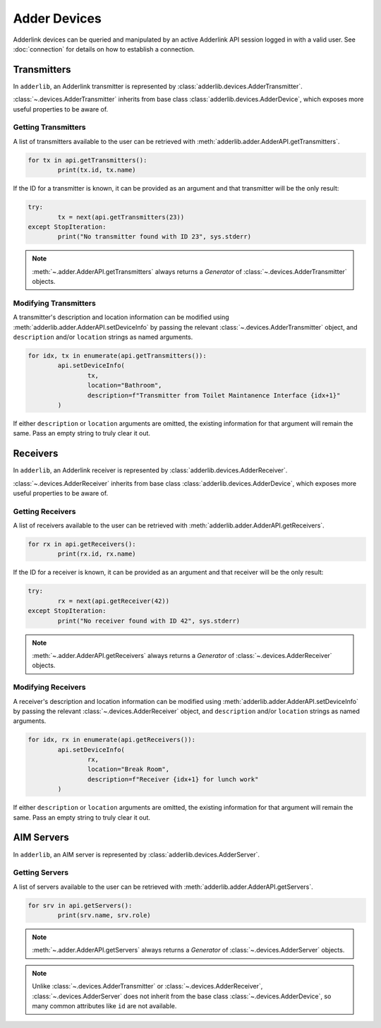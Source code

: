 ===============
 Adder Devices 
===============

Adderlink devices can be queried and manipulated by an active Adderlink API session logged in with a valid user.  
See :doc:`connection` for details on how to establish a connection.

Transmitters
============

In ``adderlib``, an Adderlink transmitter is represented by :class:`adderlib.devices.AdderTransmitter`.

:class:`~.devices.AdderTransmitter` inherits from base class :class:`adderlib.devices.AdderDevice`, which exposes 
more useful properties to be aware of.

Getting Transmitters
--------------------

A list of transmitters available to the user can be retrieved with :meth:`adderlib.adder.AdderAPI.getTransmitters`.

.. code-block:: python

	for tx in api.getTransmitters():
		print(tx.id, tx.name)

If the ID for a transmitter is known, it can be provided as an argument and that transmitter will be the only result:

.. code-block:: python

	try:
		tx = next(api.getTransmitters(23))
	except StopIteration:
		print("No transmitter found with ID 23", sys.stderr)

.. note::
	:meth:`~.adder.AdderAPI.getTransmitters` always returns a `Generator` of :class:`~.devices.AdderTransmitter` objects.

Modifying Transmitters
----------------------

A transmitter's description and location information can be modified using :meth:`adderlib.adder.AdderAPI.setDeviceInfo` by 
passing the relevant :class:`~.devices.AdderTransmitter` object, and ``description`` and/or ``location`` strings as named 
arguments.

.. code-block:: python

	for idx, tx in enumerate(api.getTransmitters()):
		api.setDeviceInfo(
			tx,
			location="Bathroom",
			description=f"Transmitter from Toilet Maintanence Interface {idx+1}"
		)

If either ``description`` or ``location`` arguments are omitted, the existing information for that argument will remain 
the same.  Pass an empty string to truly clear it out.


Receivers
=========

In ``adderlib``, an Adderlink receiver is represented by :class:`adderlib.devices.AdderReceiver`.

:class:`~.devices.AdderReceiver` inherits from base class :class:`adderlib.devices.AdderDevice`, which exposes 
more useful properties to be aware of.

Getting Receivers
-----------------

A list of receivers available to the user can be retrieved with :meth:`adderlib.adder.AdderAPI.getReceivers`.

.. code-block:: python

	for rx in api.getReceivers():
		print(rx.id, rx.name)

If the ID for a receiver is known, it can be provided as an argument and that receiver will be the only result:

.. code-block:: python

	try:
		rx = next(api.getReceiver(42))
	except StopIteration:
		print("No receiver found with ID 42", sys.stderr)

.. note::
	:meth:`~.adder.AdderAPI.getReceivers` always returns a `Generator` of :class:`~.devices.AdderReceiver` objects.


Modifying Receivers
-------------------

A receiver's description and location information can be modified using :meth:`adderlib.adder.AdderAPI.setDeviceInfo` by 
passing the relevant :class:`~.devices.AdderReceiver` object, and ``description`` and/or ``location`` strings as named 
arguments.

.. code-block:: python

	for idx, rx in enumerate(api.getReceivers()):
		api.setDeviceInfo(
			rx,
			location="Break Room",
			description=f"Receiver {idx+1} for lunch work"
		)

If either ``description`` or ``location`` arguments are omitted, the existing information for that argument will remain 
the same.  Pass an empty string to truly clear it out.

AIM Servers
===========

In ``adderlib``, an AIM server is represented by :class:`adderlib.devices.AdderServer`.

Getting Servers
---------------

A list of servers available to the user can be retrieved with :meth:`adderlib.adder.AdderAPI.getServers`.

.. code-block:: python

	for srv in api.getServers():
		print(srv.name, srv.role)

.. note::
	:meth:`~.adder.AdderAPI.getServers` always returns a `Generator` of :class:`~.devices.AdderServer` objects.

.. note::
	Unlike :class:`~.devices.AdderTransmitter` or :class:`~.devices.AdderReceiver`, :class:`~.devices.AdderServer` 
	does not inherit from the base class :class:`~.devices.AdderDevice`, so many common attributes like ``id`` are not available.